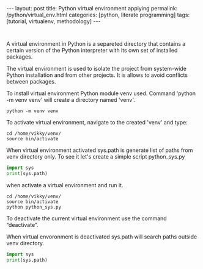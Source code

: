 #+BEGIN_HTML
---
layout: post
title: Python virtual environment applying
permalink: /python/virtual_env.html
categories: [python, literate programming]
tags: [tutorial, virtualenv, methodology]
---
#+END_HTML
#+OPTIONS: tags:nil num:nil \n:nil @:t ::t |:t ^:{} _:{} *:t

#+TOC: headlines 2

#+begin_src 

#+end_src

A virtual environment in Python is a separeted directory that contains
a certain version of the Python interpreter with its own set of
installed packages.

The virtual environment is used to isolate the project
from system-wide Python installation and from other projects.
It is allows to avoid conflicts between packages.

To install virtual environment Python module venv used.
Command 'python -m venv venv' will create a directory named 'venv'.

#+begin_src shell :results output
python -m venv venv
#+end_src

To activate virtual environment, navigate to the created 
'venv' and type: 

#+begin_src shell :results output
  cd /home/vikky/venv/
  source bin/activate
#+end_src

When virtual environment activated sys.path is generate list of paths from venv directory only. 
To see it let's create a simple script python_sys.py

#+begin_src python :results output
    import sys
    print(sys.path)
#+end_src

when activate a virtual environment and run it.

#+begin_src shell :results output
  cd /home/vikky/venv/
  source bin/activate
  python python_sys.py 
#+end_src

#+RESULTS:
  ['/home/vikky/venv', '/usr/lib/python39.zip', '/usr/lib/python3.9',
  '/usr/lib/python3.9/lib-dynload', '/home/vikky/venv/lib/python3.9/site-packages']

To deactivate the current virtual environment use the command “deactivate”.

When virtual envoronment is deactivated sys.path will search paths outside venv directory. 
  
#+begin_src python :results output
    import sys
    print(sys.path)
#+end_src

#+RESULTS:
 '', '/usr/lib/python39.zip', '/usr/lib/python3.9', '/usr/lib/python3.9/lib-dynload', '/home/vikky/.local/lib/python3.9/site-packages',
 '/usr/local/lib/python3.9/dist-packages', '/usr/lib/python3/dist-packages']

